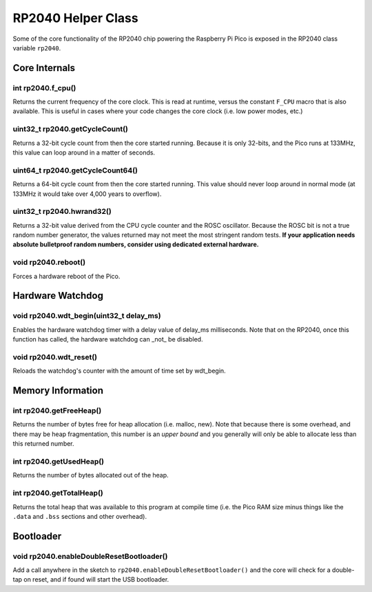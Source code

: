 RP2040 Helper Class
===================

Some of the core functionality of the RP2040 chip powering the Raspberry Pi
Pico is exposed in the RP2040 class variable ``rp2040``.

Core Internals
--------------

int rp2040.f_cpu()
~~~~~~~~~~~~~~~~~~
Returns the current frequency of the core clock.  This is read at runtime,
versus the constant ``F_CPU`` macro that is also available.  This is useful
in cases where your code changes the core clock (i.e. low power modes, etc.)

uint32_t rp2040.getCycleCount()
~~~~~~~~~~~~~~~~~~~~~~~~~~~~~~~
Returns a 32-bit cycle count from then the core started running.  Because it
is only 32-bits, and the Pico runs at 133MHz, this value can loop around
in a matter of seconds.

uint64_t rp2040.getCycleCount64()
~~~~~~~~~~~~~~~~~~~~~~~~~~~~~~~~~
Returns a 64-bit cycle count from then the core started running.  This value
should never loop around in normal mode (at 133MHz it would take over 4,000
years to overflow).

uint32_t rp2040.hwrand32()
~~~~~~~~~~~~~~~~~~~~~~~~~~
Returns a 32-bit value derived from the CPU cycle counter and the ROSC
oscillator.  Because the ROSC bit is not a true random number generator, the
values returned may not meet the most stringent random tests.  **If your
application needs absolute bulletproof random numbers, consider using
dedicated external hardware.**

void rp2040.reboot()
~~~~~~~~~~~~~~~~~~~~
Forces a hardware reboot of the Pico.

Hardware Watchdog
-----------------

void rp2040.wdt_begin(uint32_t delay_ms)
~~~~~~~~~~~~~~~~~~~~~~~~~~~~~~~~~~~~~~~~
Enables the hardware watchdog timer with a delay value of delay_ms
milliseconds. Note that on the RP2040, once this function has called, the
hardware watchdog can _not_ be disabled.

void rp2040.wdt_reset()
~~~~~~~~~~~~~~~~~~~~~~~
Reloads the watchdog's counter with the amount of time set by wdt_begin.


Memory Information
------------------

int rp2040.getFreeHeap()
~~~~~~~~~~~~~~~~~~~~~~~~
Returns the number of bytes free for heap allocation (i.e. malloc, new).  Note
that because there is some overhead, and there may be heap fragmentation,
this number is an *upper bound* and you generally will only be able to allocate
less than this returned number.

int rp2040.getUsedHeap()
~~~~~~~~~~~~~~~~~~~~~~~~
Returns the number of bytes allocated out of the heap.

int rp2040.getTotalHeap()
~~~~~~~~~~~~~~~~~~~~~~~~~
Returns the total heap that was available to this program at compile time (i.e.
the Pico RAM size minus things like the ``.data`` and ``.bss`` sections and other
overhead).

Bootloader
----------

void rp2040.enableDoubleResetBootloader()
~~~~~~~~~~~~~~~~~~~~~~~~~~~~~~~~~~~~~~~~~
Add a call anywhere in the sketch to ``rp2040.enableDoubleResetBootloader()`` and
the core will check for a double-tap on reset, and if found will start the USB
bootloader.
